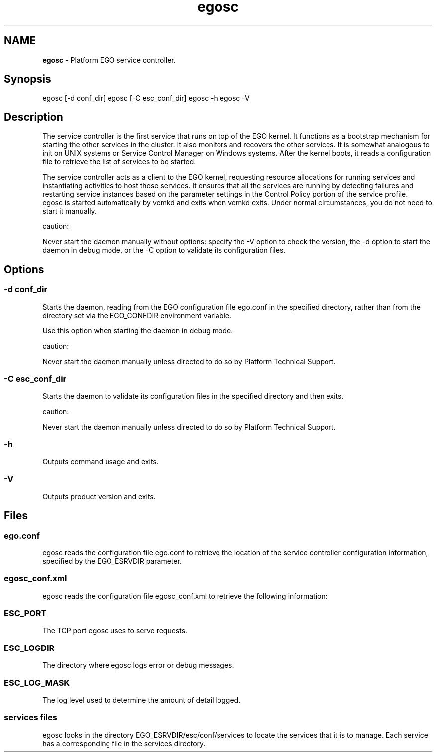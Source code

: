 .ds ]W %
.ds ]L
.hy 0
.nh
.na
.TH egosc 8 "June 2007   Platform EGO 1.2.2"
.br

.SH NAME
\fBegosc\fR - Platform EGO service controller.

.SH Synopsis
.BR
.PP
 egosc [-d conf_dir]  egosc [-C esc_conf_dir]  egosc -h  egosc -V 
.SH Description
.BR
.PP

.PP
The service controller is the first service that runs on top of the EGO kernel. It 
functions as a bootstrap mechanism for starting the other services in the cluster. It 
also monitors and recovers the other services. It is somewhat analogous to init on 
UNIX systems or Service Control Manager on Windows systems. After the kernel 
boots, it reads a configuration file to retrieve the list of services to be started.

.PP
The service controller acts as a client to the EGO kernel, requesting resource 
allocations for running services and instantiating activities to host those services. It 
ensures that all the services are running by detecting failures and restarting service 
instances based on the parameter settings in the Control Policy portion of the 
service profile.
 egosc is started automatically by vemkd and exits when vemkd exits. Under normal circumstances, you do not need to start it manually. 
.PP
caution:  

.PP
Never start the daemon manually without options: specify the -V option to check the 
version, the -d option to start the daemon in debug mode, or the -C option to validate its 
configuration files.

.SH Options
.BR
.PP

.SS -d conf_dir
.BR
.PP

.PP
Starts the daemon, reading from the EGO configuration file ego.conf in the 
specified directory, rather than from the directory set via the EGO_CONFDIR 
environment variable.

.PP
Use this option when starting the daemon in debug mode.

.PP
caution:  

.PP
Never start the daemon manually unless directed to do so by Platform Technical 
Support.

.SS -C esc_conf_dir
.BR
.PP

.PP
Starts the daemon to validate its configuration files in the specified directory and 
then exits.

.PP
caution:  

.PP
Never start the daemon manually unless directed to do so by Platform Technical 
Support.

.SS -h
.BR
.PP

.PP
Outputs command usage and exits.

.SS -V
.BR
.PP

.PP
Outputs product version and exits.

.SH Files
.BR
.PP

.SS ego.conf
.BR
.PP

.PP
egosc reads the configuration file ego.conf to retrieve the location of the service 
controller configuration information, specified by the EGO_ESRVDIR parameter.

.SS egosc_conf.xml
.BR
.PP

.PP
egosc reads the configuration file egosc_conf.xml to retrieve the following 
information:

.SS ESC_PORT
.BR
.PP

.PP
The TCP port egosc uses to serve requests.

.SS ESC_LOGDIR
.BR
.PP

.PP
The directory where egosc logs error or debug messages.

.SS ESC_LOG_MASK
.BR
.PP

.PP
The log level used to determine the amount of detail logged.

.SS services files
.BR
.PP

.PP
egosc looks in the directory EGO_ESRVDIR/esc/conf/services to locate the 
services that it is to manage. Each service has a corresponding file in the services 
directory.

.\" Generated by Quadralay WebWorks Publisher 2003 for FrameMaker 8.0.5.1556
.\" Generated on June 21, 2007 
.\" Man section: 8 
.\" File Name: egosc 
.\" Based on template structured_wwp8_man_page
.\" Copyright 1994-2007 Platform Computing Corporation
